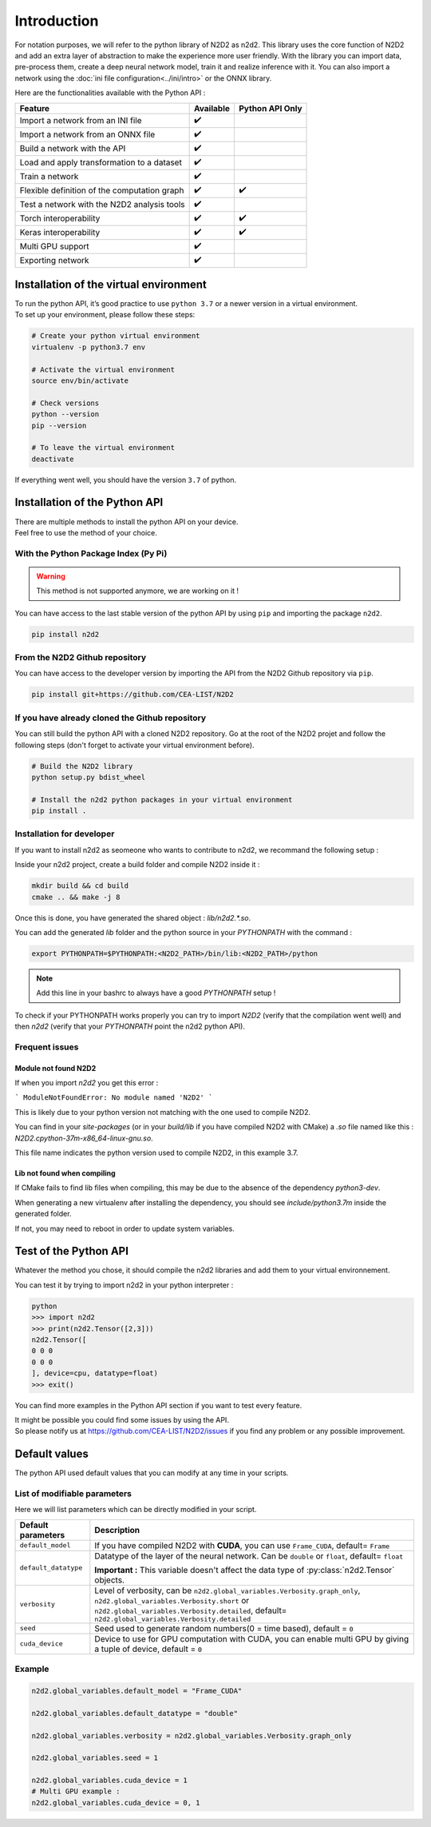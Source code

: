 Introduction
============

For notation purposes, we will refer to the python library of N2D2 as n2d2. 
This library uses the core function of N2D2 and add an extra layer of abstraction to make the experience more user friendly. 
With the library you can import data, pre-process them, create a deep neural network model, train it and realize inference with it.
You can also import a network using the :doc:`ini file configuration<../ini/intro>` or the ONNX library.


Here are the functionalities available with the Python API :

+------------------------+------------+------------------+
|        Feature         |  Available | Python API Only  |
+========================+============+==================+
| Import a network from  | ✔️         |                  |
| an INI file            |            |                  |
+------------------------+------------+------------------+
| Import a network from  | ✔️         |                  |
| an ONNX file           |            |                  |
+------------------------+------------+------------------+
| Build a network with   | ✔️         |                  |
| the API                |            |                  |
+------------------------+------------+------------------+
| Load and apply         | ✔️         |                  |
| transformation to a    |            |                  |
| dataset                |            |                  |
+------------------------+------------+------------------+
| Train a network        | ✔️         |                  |
+------------------------+------------+------------------+
| Flexible definition of | ✔️         | ✔️               |
| the computation graph  |            |                  |
+------------------------+------------+------------------+
| Test a network with    | ✔️         |                  |
| the N2D2 analysis tools|            |                  |
+------------------------+------------+------------------+
| Torch interoperability | ✔️         | ✔️               |
+------------------------+------------+------------------+
| Keras interoperability | ✔️         | ✔️               |
+------------------------+------------+------------------+
| Multi GPU support      | ✔️         |                  |
+------------------------+------------+------------------+
| Exporting network      | ✔️         |                  |
+------------------------+------------+------------------+


Installation of the virtual environment
---------------------------------------

| To run the python API, it’s good practice to use ``python 3.7`` or a newer version in a virtual environment.
| To set up your environment, please follow these steps:

.. code-block:: bash

        # Create your python virtual environment
        virtualenv -p python3.7 env

        # Activate the virtual environment
        source env/bin/activate

        # Check versions
        python --version
        pip --version

        # To leave the virtual environment
        deactivate

If everything went well, you should have the version ``3.7`` of python. 


Installation of the Python API
------------------------------

| There are multiple methods to install the python API on your device.
| Feel free to use the method of your choice.


With the Python Package Index (Py Pi)
^^^^^^^^^^^^^^^^^^^^^^^^^^^^^^^^^^^^^

.. Warning::
        
        This method is not supported anymore, we are working on it !

You can have access to the last stable version of the python API by using
``pip`` and importing the package ``n2d2``.

.. code-block:: bash

        pip install n2d2



From the N2D2 Github repository
^^^^^^^^^^^^^^^^^^^^^^^^^^^^^^^

You can have access to the developer version by importing the API from
the N2D2 Github repository via ``pip``.

.. code-block:: bash

        pip install git+https://github.com/CEA-LIST/N2D2  



If you have already cloned the Github repository  
^^^^^^^^^^^^^^^^^^^^^^^^^^^^^^^^^^^^^^^^^^^^^^^^  

You can still build the python API with a cloned N2D2 repository.
Go at the root of the N2D2 projet and follow the following steps 
(don't forget to activate your virtual environment before).

.. code-block:: bash

        # Build the N2D2 library
        python setup.py bdist_wheel

        # Install the n2d2 python packages in your virtual environment
        pip install .

Installation for developer
^^^^^^^^^^^^^^^^^^^^^^^^^^^

If you want to install n2d2 as seomeone who wants to contribute to n2d2, we recommand the following setup :

Inside your n2d2 project, create a build folder and compile N2D2 inside it :

.. code-block:: bash

        mkdir build && cd build
        cmake .. && make -j 8

Once this is done, you have generated the shared object : `lib/n2d2.*.so`.

You can add the generated `lib` folder and the python source in your `PYTHONPATH` with the command :

.. code-block:: bash

        export PYTHONPATH=$PYTHONPATH:<N2D2_PATH>/bin/lib:<N2D2_PATH>/python

.. Note::

        Add this line in your bashrc to always have a good `PYTHONPATH` setup !

To check if your PYTHONPATH works properly you can try to import `N2D2` (verify that the compilation went well) 
and then `n2d2` (verify that your `PYTHONPATH` point the n2d2 python API).

Frequent issues
^^^^^^^^^^^^^^^

Module not found N2D2
~~~~~~~~~~~~~~~~~~~~~

If when you import `n2d2` you get this error :

```
ModuleNotFoundError: No module named 'N2D2'
```

This is likely due to your python version not matching with the one used to compile N2D2.

You can find in your `site-packages` (or in your `build/lib` if you have compiled N2D2 with CMake) a `.so` file named like this : `N2D2.cpython-37m-x86_64-linux-gnu.so`.

This file name indicates the python version used to compile N2D2, in this example 3.7.


Lib not found when compiling
~~~~~~~~~~~~~~~~~~~~~~~~~~~~

If CMake fails to find lib files when compiling, this may be due to the absence of the dependency `python3-dev`.

When generating a new virtualenv after installing the dependency, you should see `include/python3.7m` inside the generated folder.

If not, you may need to reboot in order to update system variables.


Test of the Python API
----------------------

Whatever the method you chose, it should compile the n2d2 libraries and add them to your virtual environnement.

You can test it by trying to import n2d2 in your python interpreter :

.. code-block:: bash

        python
        >>> import n2d2
        >>> print(n2d2.Tensor([2,3]))
        n2d2.Tensor([
        0 0 0
        0 0 0
        ], device=cpu, datatype=float)
        >>> exit()

You can find more examples in the Python API section if you want to test every feature.

| It might be possible you could find some issues by using the API.
| So please notify us at https://github.com/CEA-LIST/N2D2/issues if you find any problem or any possible improvement.


Default values
--------------

The python API used default values that you can modify at any time in your scripts.

List of modifiable parameters
^^^^^^^^^^^^^^^^^^^^^^^^^^^^^

Here we will list parameters which can be directly modified in your script.

+--------------------------+-------------------------------------------------------------------+
| Default parameters       | Description                                                       |
+==========================+===================================================================+
| ``default_model``        | If you have compiled N2D2 with **CUDA**, you                      |
|                          | can use ``Frame_CUDA``, default= ``Frame``                        |
+--------------------------+-------------------------------------------------------------------+
| ``default_datatype``     | Datatype of the layer of the neural network. Can be ``double`` or |
|                          | ``float``, default= ``float``                                     |
|                          |                                                                   |
|                          | **Important :** This variable doesn't affect the data type of     |
|                          | :py:class:`n2d2.Tensor` objects.                                  |
+--------------------------+-------------------------------------------------------------------+
| ``verbosity``            | Level of verbosity, can be                                        |
|                          | ``n2d2.global_variables.Verbosity.graph_only``,                   |
|                          | ``n2d2.global_variables.Verbosity.short`` or                      |
|                          | ``n2d2.global_variables.Verbosity.detailed``,                     |
|                          | default= ``n2d2.global_variables.Verbosity.detailed``             |
+--------------------------+-------------------------------------------------------------------+
|``seed``                  | Seed used to generate random numbers(0 = time based),             |
|                          | default = ``0``                                                   |
+--------------------------+-------------------------------------------------------------------+
|``cuda_device``           | Device to use for GPU computation with CUDA, you can enable multi | 
|                          | GPU by giving a tuple of device, default = ``0``                  |
+--------------------------+-------------------------------------------------------------------+



Example
^^^^^^^

.. code-block:: python

        n2d2.global_variables.default_model = "Frame_CUDA"

        n2d2.global_variables.default_datatype = "double"

        n2d2.global_variables.verbosity = n2d2.global_variables.Verbosity.graph_only
        
        n2d2.global_variables.seed = 1

        n2d2.global_variables.cuda_device = 1
        # Multi GPU example :
        n2d2.global_variables.cuda_device = 0, 1 
